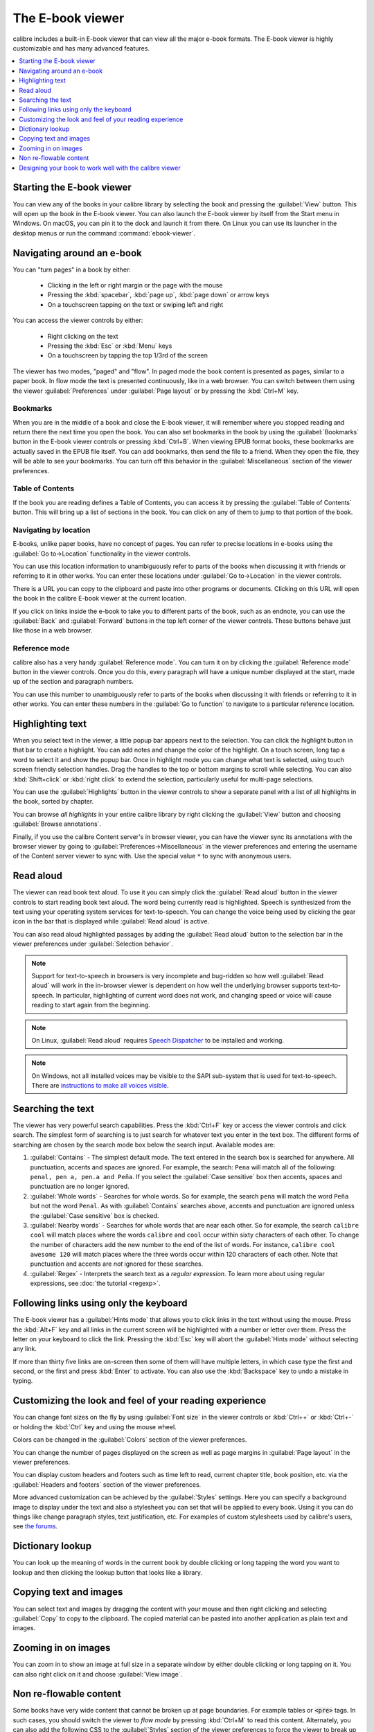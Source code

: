 .. _viewer:

The E-book viewer
=============================

calibre includes a built-in E-book viewer that can view all the major e-book formats.
The E-book viewer is highly customizable and has many advanced features.

.. contents::
    :depth: 1
    :local:

Starting the E-book viewer
-----------------------------

You can view any of the books in your calibre library by selecting the book and
pressing the :guilabel:`View` button. This will open up the book in the E-book
viewer. You can also launch the E-book viewer by itself from the Start menu in
Windows.  On macOS, you can pin it to the dock and launch it from there. On
Linux you can use its launcher in the desktop menus or run the command
:command:`ebook-viewer`.


Navigating around an e-book
-----------------------------

You can "turn pages" in a book by either:

  - Clicking in the left or right margin or the page with the mouse
  - Pressing the :kbd:`spacebar`, :kbd:`page up`, :kbd:`page down` or arrow keys
  - On a touchscreen tapping on the text or swiping left and right


You can access the viewer controls by either:

  - Right clicking on the text
  - Pressing the :kbd:`Esc` or :kbd:`Menu` keys
  - On a touchscreen by tapping the top 1/3rd of the screen


The viewer has two modes, "paged" and "flow". In paged mode the book content
is presented as pages, similar to a paper book. In flow mode the text is
presented continuously, like in a web browser. You can switch between them
using the viewer :guilabel:`Preferences` under :guilabel:`Page layout` or by pressing the
:kbd:`Ctrl+M` key.


Bookmarks
^^^^^^^^^^^^

When you are in the middle of a book and close the E-book viewer, it will remember
where you stopped reading and return there the next time you open the book. You
can also set bookmarks in the book by using the :guilabel:`Bookmarks` button in
the E-book viewer controls or pressing :kbd:`Ctrl+B`. When viewing EPUB format books,
these bookmarks are actually saved in the EPUB file itself. You can add
bookmarks, then send the file to a friend.  When they open the file, they will
be able to see your bookmarks. You can turn off this behavior in the
:guilabel:`Miscellaneous` section of the viewer preferences.


Table of Contents
^^^^^^^^^^^^^^^^^^^^

If the book you are reading defines a Table of Contents, you can access it by
pressing the :guilabel:`Table of Contents` button. This will bring up a list
of sections in the book. You can click on any of them to jump to that portion
of the book.


Navigating by location
^^^^^^^^^^^^^^^^^^^^^^^^

E-books, unlike paper books, have no concept of pages. You can refer to precise
locations in e-books using the :guilabel:`Go to->Location` functionality in the
viewer controls.

You can use this location information to unambiguously refer to parts of the
books when discussing it with friends or referring to it in other works. You
can enter these locations under :guilabel:`Go to->Location` in the viewer
controls.

There is a URL you can copy to the clipboard and paste into other programs
or documents. Clicking on this URL will open the book in the calibre E-book viewer at
the current location.

If you click on links inside the e-book to take you to different parts of the
book, such as an endnote, you can use the :guilabel:`Back` and
:guilabel:`Forward` buttons in the top left corner of the viewer controls.
These buttons behave just like those in a web browser.

Reference mode
^^^^^^^^^^^^^^^^^

calibre also has a very handy :guilabel:`Reference mode`. You can turn it on
by clicking the :guilabel:`Reference mode` button in the viewer controls.  Once
you do this, every paragraph will have a unique number displayed at the start,
made up of the section and paragraph numbers.

You can use this number to unambiguously refer to parts of the books when
discussing it with friends or referring to it in other works. You can enter
these numbers in the :guilabel:`Go to function` to navigate to a particular
reference location.


Highlighting text
----------------------

When you select text in the viewer, a little popup bar appears next to the
selection. You can click the highlight button in that bar to create a
highlight. You can add notes and change the color of the highlight. On a touch
screen, long tap a word to select it and show the popup bar. Once in highlight
mode you can change what text is selected, using touch screen friendly selection
handles. Drag the handles to the top or bottom margins to scroll while selecting.
You can also :kbd:`Shift+click` or :kbd:`right click` to extend the selection,
particularly useful for multi-page selections.

You can use the :guilabel:`Highlights` button in the viewer
controls to show a separate panel with a list of all highlights in the book,
sorted by chapter.

You can browse *all highlights* in your entire calibre library by right
clicking the :guilabel:`View` button and choosing :guilabel:`Browse
annotations`.

Finally, if you use the calibre Content server's in browser viewer, you can
have the viewer sync its annotations with the browser viewer by going to
:guilabel:`Preferences->Miscellaneous` in the viewer preferences and entering
the username of the Content server viewer to sync with. Use the special value
``*`` to sync with anonymous users.


Read aloud
------------

The viewer can read book text aloud. To use it you can simply click the
:guilabel:`Read aloud` button in the viewer controls to start reading book text
aloud. The word being currently read is highlighted. Speech is synthesized from
the text using your operating system services for text-to-speech. You can
change the voice being used by clicking the gear icon in the bar that is
displayed while :guilabel:`Read aloud` is active.

You can also read aloud highlighted passages by adding the :guilabel:`Read aloud` button to
the selection bar in the viewer preferences under :guilabel:`Selection
behavior`.


.. note:: Support for text-to-speech in browsers is very incomplete and
   bug-ridden so how well :guilabel:`Read aloud` will work in the in-browser
   viewer is dependent on how well the underlying browser supports
   text-to-speech. In particular, highlighting of current word does not work,
   and changing speed or voice will cause reading to start again from the
   beginning.

.. note:: On Linux, :guilabel:`Read aloud` requires `Speech Dispatcher
   <https://freebsoft.org/speechd>`_ to be installed and working.

.. note:: On Windows, not all installed voices may be visible to the SAPI
   sub-system that is used for text-to-speech. There are `instructions to
   make all voices visible
   <https://www.mobileread.com/forums/showpost.php?p=4084051&postcount=108>`_.

Searching the text
--------------------------

The viewer has very powerful search capabilities. Press the :kbd:`Ctrl+F` key
or access the viewer controls and click search. The simplest form of searching is
to just search for whatever text you enter in the text box. The different forms
of searching are chosen by the search mode box below the search input.
Available modes are:

#. :guilabel:`Contains` - The simplest default mode. The text entered in the search box
   is searched for anywhere. All punctuation, accents and spaces are ignored.
   For example, the search: ``Pena`` will match all of the following:
   ``penal, pen a, pen.a and Peña``. If you select the :guilabel:`Case sensitive` box
   then accents, spaces and punctuation are no longer ignored.

#. :guilabel:`Whole words` - Searches for whole words. So for example, the search
   ``pena`` will match the word ``Peña`` but not the word ``Penal``. As with
   :guilabel:`Contains` searches above, accents and punctuation are ignored
   unless the :guilabel:`Case sensitive` box is checked.

#. :guilabel:`Nearby words` - Searches for whole words that are near each other. So for example,
   the search ``calibre cool`` will match places where the words ``calibre``
   and ``cool`` occur within sixty characters of each other. To change the
   number of characters add the new number to the end of the list of words. For
   instance, ``calibre cool awesome 120`` will match places where the three
   words occur within 120 characters of each other. Note that punctuation and
   accents are *not* ignored for these searches.

#. :guilabel:`Regex` - Interprets the search text as a *regular expression*.
   To learn more about using regular expressions, see :doc:`the tutorial
   <regexp>`.


Following links using only the keyboard
-----------------------------------------------

The E-book viewer has a :guilabel:`Hints mode` that allows you to click links
in the text without using the mouse. Press the :kbd:`Alt+F` key and all links
in the current screen will be highlighted with a number or letter over them.
Press the letter on your keyboard to click the link. Pressing the :kbd:`Esc`
key will abort the :guilabel:`Hints mode` without selecting any link.

If more than thirty five links are on-screen then some of them will have
multiple letters, in which case type the first and second, or the first and
press :kbd:`Enter` to activate. You can also use the :kbd:`Backspace` key to
undo a mistake in typing.


Customizing the look and feel of your reading experience
------------------------------------------------------------

You can change font sizes on the fly by using :guilabel:`Font size` in the viewer controls or
:kbd:`Ctrl++` or :kbd:`Ctrl+-` or holding the :kbd:`Ctrl` key and using the
mouse wheel.

Colors can be changed in the :guilabel:`Colors` section of the viewer
preferences.

You can change the number of pages displayed on the screen as well as page
margins in :guilabel:`Page layout` in the viewer preferences.

You can display custom headers and footers such as time left to read, current
chapter title, book position, etc. via the :guilabel:`Headers and footers`
section of the viewer preferences.

More advanced customization can be achieved by the :guilabel:`Styles` settings.
Here you can specify a background image to display under the text and also a
stylesheet you can set that will be applied to every book. Using it you can do
things like change paragraph styles, text justification, etc.  For examples of
custom stylesheets used by calibre's users, see `the forums
<https://www.mobileread.com/forums/showthread.php?t=51500>`_.

Dictionary lookup
-------------------

You can look up the meaning of words in the current book by double clicking
or long tapping the word you want to lookup and then clicking the lookup button
that looks like a library.


Copying text and images
-------------------------

You can select text and images by dragging the content with your mouse and then
right clicking and selecting :guilabel:`Copy` to copy to the clipboard.  The copied
material can be pasted into another application as plain text and images.


Zooming in on images
----------------------------

You can zoom in to show an image at full size in a separate window by either
double clicking or long tapping on it. You can also right click on it and
choose :guilabel:`View image`.


Non re-flowable content
--------------------------

Some books have very wide content that cannot be broken up at page boundaries.
For example tables or :code:`<pre>` tags. In such cases, you should switch the
viewer to *flow mode* by pressing :kbd:`Ctrl+M` to read this content.
Alternately, you can also add the following CSS to the :guilabel:`Styles` section of the
viewer preferences to force the viewer to break up lines of text in
:code:`<pre>` tags::

    code, pre { white-space: pre-wrap }


Designing your book to work well with the calibre viewer
------------------------------------------------------------

The calibre viewer will set the ``is-calibre-viewer`` class on the root
element. So you can write CSS rules that apply only for it. Additionally,
the viewer will set the following classes on the ``body`` element:

``body.calibre-viewer-dark-colors``
    Set when using a dark color scheme

``body.calibre-viewer-light-colors``
    Set when using a light color scheme

``body.calibre-viewer-paginated``
    Set when in paged mode

``body.calibre-viewer-scrolling``
    Set when in flow (non-paginated) mode

Finally, you can use the calibre color scheme colors via `CSS variables
<https://developer.mozilla.org/en-US/docs/Web/CSS/Using_CSS_custom_properties>`_.
The calibre viewer defines the following variables:
``--calibre-viewer-background-color``, ``--calibre-viewer-foreground-color``
and optionally ``--calibre-viewer-link-color`` in color themes that define
a link color.
